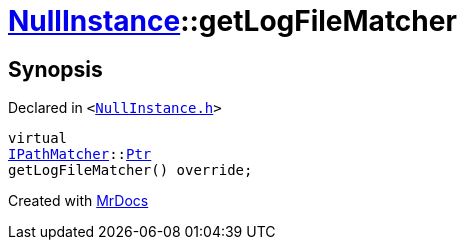 [#NullInstance-getLogFileMatcher]
= xref:NullInstance.adoc[NullInstance]::getLogFileMatcher
:relfileprefix: ../
:mrdocs:


== Synopsis

Declared in `&lt;https://github.com/PrismLauncher/PrismLauncher/blob/develop/launcher/NullInstance.h#L60[NullInstance&period;h]&gt;`

[source,cpp,subs="verbatim,replacements,macros,-callouts"]
----
virtual
xref:IPathMatcher.adoc[IPathMatcher]::xref:IPathMatcher/Ptr.adoc[Ptr]
getLogFileMatcher() override;
----



[.small]#Created with https://www.mrdocs.com[MrDocs]#
